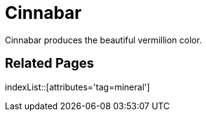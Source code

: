 = Cinnabar
:tag: mineral

Cinnabar produces the beautiful vermillion color.

== Related Pages

indexList::[attributes='tag=mineral']
